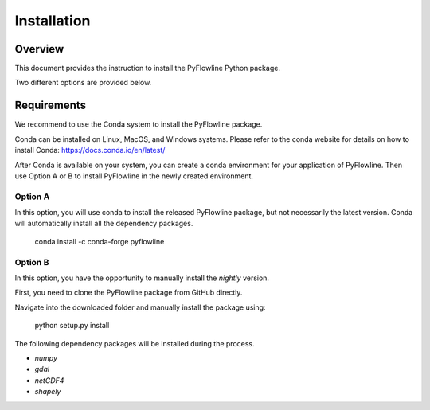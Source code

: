 ############
Installation
############


********
Overview
********

This document provides the instruction to install the PyFlowline Python package.

Two different options are provided below.

************
Requirements
************

We recommend to use the Conda system to install the PyFlowline package.

Conda can be installed on Linux, MacOS, and Windows systems. 
Please refer to the conda website for details on how to install Conda: 
https://docs.conda.io/en/latest/

After Conda is available on your system, you can create a conda environment for your application of PyFlowline.
Then use Option A or B to install PyFlowline in the newly created environment.

==========
Option A
==========

In this option, you will use conda to install the released PyFlowline package, but not necessarily the latest version.
Conda will automatically install all the dependency packages.

    conda install -c conda-forge pyflowline


==========
Option B
==========

In this option, you have the opportunity to manually install the `nightly` version.

First, you need to clone the PyFlowline package from GitHub directly.

Navigate into the downloaded folder and manually install the package using:

    python setup.py install

The following dependency packages will be installed during the process.

* `numpy`
* `gdal`
* `netCDF4`
* `shapely`


